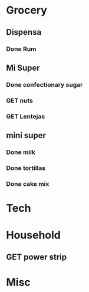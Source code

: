  #+SEQ_TODO: GET(g) | Done(d) 

* Grocery
** Dispensa
*** Done Rum
** Mi Super
*** Done confectionary sugar
*** GET nuts
*** GET Lentejas
** mini super
*** Done milk
*** Done tortillas
*** Done cake mix
* Tech
* Household
** GET power strip
* Misc
